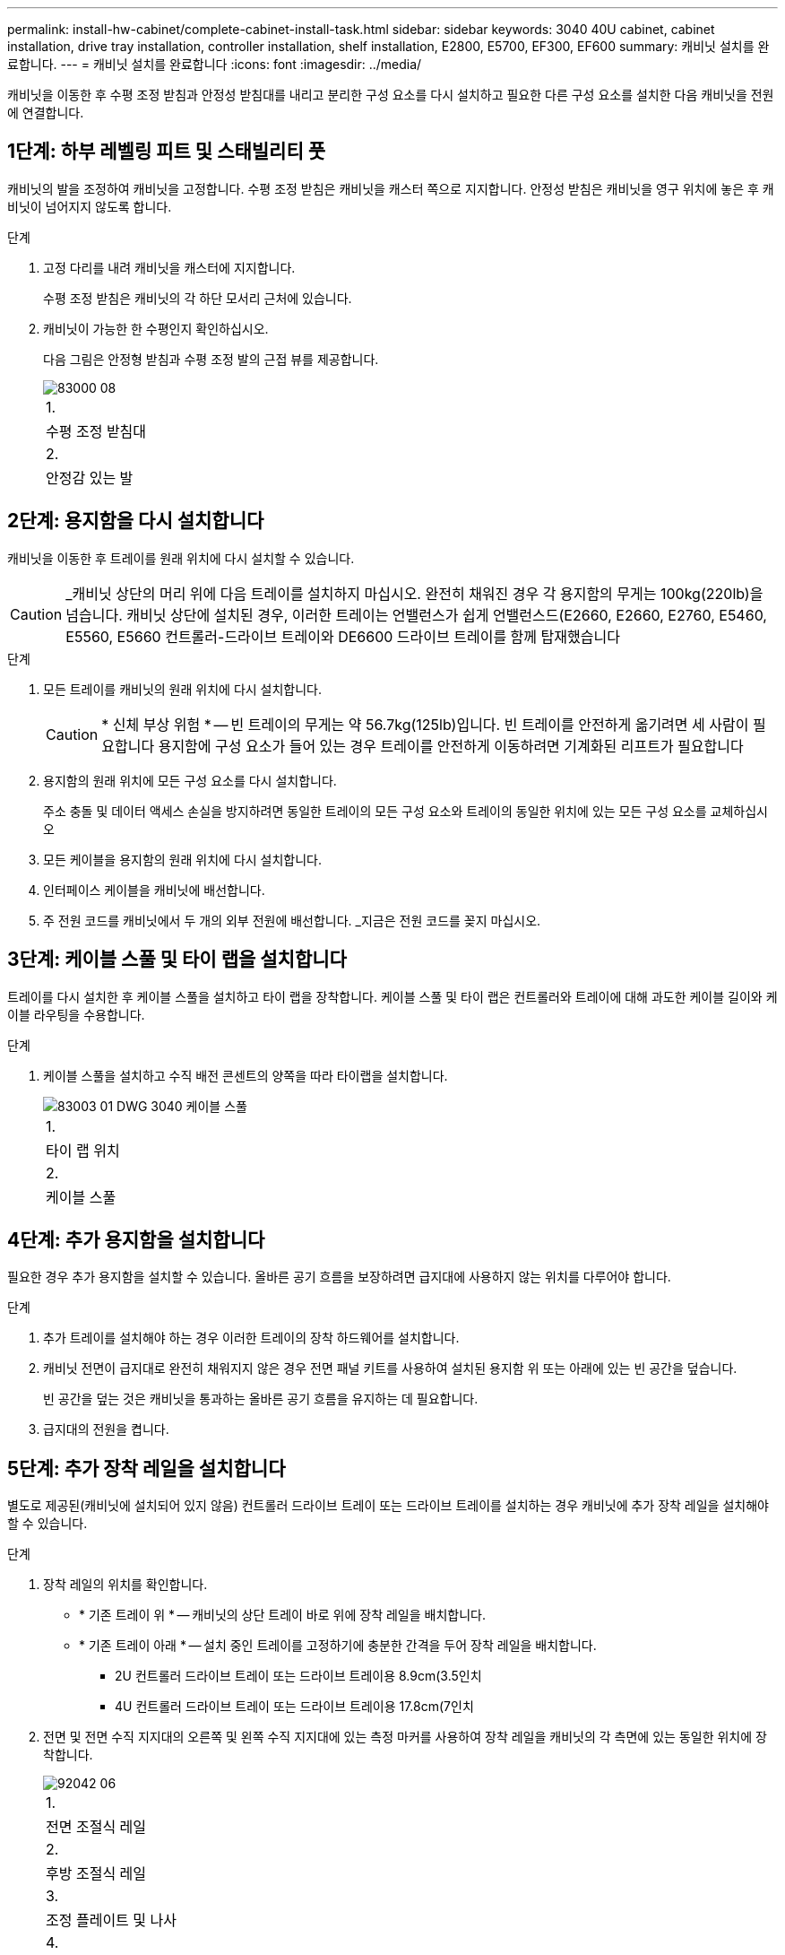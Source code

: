 ---
permalink: install-hw-cabinet/complete-cabinet-install-task.html 
sidebar: sidebar 
keywords: 3040 40U cabinet, cabinet installation, drive tray installation, controller installation, shelf installation, E2800, E5700, EF300, EF600 
summary: 캐비닛 설치를 완료합니다. 
---
= 캐비닛 설치를 완료합니다
:icons: font
:imagesdir: ../media/


[role="lead"]
캐비닛을 이동한 후 수평 조정 받침과 안정성 받침대를 내리고 분리한 구성 요소를 다시 설치하고 필요한 다른 구성 요소를 설치한 다음 캐비닛을 전원에 연결합니다.



== 1단계: 하부 레벨링 피트 및 스태빌리티 풋

캐비닛의 발을 조정하여 캐비닛을 고정합니다. 수평 조정 받침은 캐비닛을 캐스터 쪽으로 지지합니다. 안정성 받침은 캐비닛을 영구 위치에 놓은 후 캐비닛이 넘어지지 않도록 합니다.

.단계
. 고정 다리를 내려 캐비닛을 캐스터에 지지합니다.
+
수평 조정 받침은 캐비닛의 각 하단 모서리 근처에 있습니다.

. 캐비닛이 가능한 한 수평인지 확인하십시오.
+
다음 그림은 안정형 받침과 수평 조정 발의 근접 뷰를 제공합니다.

+
image::../media/83000_08.gif[83000 08]

+
|===


 a| 
1.
 a| 
수평 조정 받침대



 a| 
2.
 a| 
안정감 있는 발

|===




== 2단계: 용지함을 다시 설치합니다

캐비닛을 이동한 후 트레이를 원래 위치에 다시 설치할 수 있습니다.


CAUTION: _캐비닛 상단의 머리 위에 다음 트레이를 설치하지 마십시오. 완전히 채워진 경우 각 용지함의 무게는 100kg(220lb)을 넘습니다. 캐비닛 상단에 설치된 경우, 이러한 트레이는 언밸런스가 쉽게 언밸런스드(E2660, E2660, E2760, E5460, E5560, E5660 컨트롤러-드라이브 트레이와 DE6600 드라이브 트레이를 함께 탑재했습니다

.단계
. 모든 트레이를 캐비닛의 원래 위치에 다시 설치합니다.
+

CAUTION: * 신체 부상 위험 * -- 빈 트레이의 무게는 약 56.7kg(125lb)입니다. 빈 트레이를 안전하게 옮기려면 세 사람이 필요합니다 용지함에 구성 요소가 들어 있는 경우 트레이를 안전하게 이동하려면 기계화된 리프트가 필요합니다

. 용지함의 원래 위치에 모든 구성 요소를 다시 설치합니다.
+
주소 충돌 및 데이터 액세스 손실을 방지하려면 동일한 트레이의 모든 구성 요소와 트레이의 동일한 위치에 있는 모든 구성 요소를 교체하십시오

. 모든 케이블을 용지함의 원래 위치에 다시 설치합니다.
. 인터페이스 케이블을 캐비닛에 배선합니다.
. 주 전원 코드를 캐비닛에서 두 개의 외부 전원에 배선합니다. _지금은 전원 코드를 꽂지 마십시오.




== 3단계: 케이블 스풀 및 타이 랩을 설치합니다

트레이를 다시 설치한 후 케이블 스풀을 설치하고 타이 랩을 장착합니다. 케이블 스풀 및 타이 랩은 컨트롤러와 트레이에 대해 과도한 케이블 길이와 케이블 라우팅을 수용합니다.

.단계
. 케이블 스풀을 설치하고 수직 배전 콘센트의 양쪽을 따라 타이랩을 설치합니다.
+
image::../media/83003_01_dwg_3040_cable_spools.gif[83003 01 DWG 3040 케이블 스풀]

+
|===


 a| 
1.
 a| 
타이 랩 위치



 a| 
2.
 a| 
케이블 스풀

|===




== 4단계: 추가 용지함을 설치합니다

필요한 경우 추가 용지함을 설치할 수 있습니다. 올바른 공기 흐름을 보장하려면 급지대에 사용하지 않는 위치를 다루어야 합니다.

.단계
. 추가 트레이를 설치해야 하는 경우 이러한 트레이의 장착 하드웨어를 설치합니다.
. 캐비닛 전면이 급지대로 완전히 채워지지 않은 경우 전면 패널 키트를 사용하여 설치된 용지함 위 또는 아래에 있는 빈 공간을 덮습니다.
+
빈 공간을 덮는 것은 캐비닛을 통과하는 올바른 공기 흐름을 유지하는 데 필요합니다.

. 급지대의 전원을 켭니다.




== 5단계: 추가 장착 레일을 설치합니다

[role="lead"]
별도로 제공된(캐비닛에 설치되어 있지 않음) 컨트롤러 드라이브 트레이 또는 드라이브 트레이를 설치하는 경우 캐비닛에 추가 장착 레일을 설치해야 할 수 있습니다.

.단계
. 장착 레일의 위치를 확인합니다.
+
** * 기존 트레이 위 * -- 캐비닛의 상단 트레이 바로 위에 장착 레일을 배치합니다.
** * 기존 트레이 아래 * -- 설치 중인 트레이를 고정하기에 충분한 간격을 두어 장착 레일을 배치합니다.
+
*** 2U 컨트롤러 드라이브 트레이 또는 드라이브 트레이용 8.9cm(3.5인치
*** 4U 컨트롤러 드라이브 트레이 또는 드라이브 트레이용 17.8cm(7인치




. 전면 및 전면 수직 지지대의 오른쪽 및 왼쪽 수직 지지대에 있는 측정 마커를 사용하여 장착 레일을 캐비닛의 각 측면에 있는 동일한 위치에 장착합니다.
+
image::../media/92042_06.gif[92042 06]

+
|===


 a| 
1.
 a| 
전면 조절식 레일



 a| 
2.
 a| 
후방 조절식 레일



 a| 
3.
 a| 
조정 플레이트 및 나사



 a| 
4.
 a| 
레일 장착 M5 × 10mm 나사



 a| 
5.
 a| 
클립 너트



 a| 
6.
 a| 
리어 홀드 다운 브래킷



 a| 
7.
 a| 
수직 지지

|===
+

NOTE: 3040 캐비닛에 레일을 설치할 때는 클립 너트와 후면 고정 브래킷을 사용하지 않습니다.

. 수직 지지대 위에 후면 조절식 레일을 놓습니다.
. 후면 조절식 레일에서 수직 지지대의 구멍 앞에 있는 조절식 레일 구멍을 맞춥니다.
. M5 × 10mm 나사 2개를 부착합니다.
+
.. 수직 지지 레일과 후면 조절식 레일을 통해 나사를 장착합니다.
.. 나사를 조입니다.


. 전면 조절식 레일을 수직 지지대 위에 놓습니다.
. 전면 조절식 레일에서 수직 지지대의 구멍 앞에 있는 조절식 레일 구멍을 맞춥니다.
. M5 × 10mm 나사 2개를 부착합니다.
+
.. 수직 지지 레일과 전면 조절식 레일의 하단 구멍을 통해 나사 1개를 장착합니다.
.. 전면 조절식 레일의 수직 지지 레일과 상단 구멍 3개 중간에 나사 1개를 끼웁니다.
.. 나사를 조입니다.


+

NOTE: 나머지 두 개의 나사 구멍을 사용하여 트레이를 장착합니다

. 3단계부터 8단계까지 반복하여 캐비닛의 다른 쪽에 두 번째 레일을 연결합니다.
. 해당 트레이 설치 지침에 따라 각 트레이를 설치합니다.
. 다음 옵션 중 하나를 선택합니다.
+
** 용지함의 모든 위치가 가득 찬 경우 급지대의 전원을 켭니다.
** 용지함의 모든 위치가 다 채워지지 않은 경우 전면 패널 키트를 사용하여 설치된 용지함 위 또는 아래에 있는 빈 공간을 덮으십시오.






== 6단계: 캐비닛을 전원에 연결합니다

캐비닛 설치를 완료하려면 캐비닛 구성 요소의 전원을 켭니다.

급지대가 전원 켜기 절차를 수행하는 동안 용지함 앞면과 후면의 LED가 깜박입니다. 구성에 따라 전원 켜기 절차를 완료하는 데 몇 분 정도 걸릴 수 있습니다.

.단계
. 캐비닛에 있는 모든 구성 요소의 전원을 끕니다.
. 12개의 회로 차단기를 모두 OFF(DOWN) 위치로 돌립니다.
. NEMA L6-30 커넥터 6개(미국 및 캐나다) 또는 IEC 60309 커넥터 6개(전 세계, 미국 및 캐나다 제외)를 각각 사용 가능한 전기 콘센트에 연결합니다.
+

NOTE: 각 PDU를 캐비닛 외부의 독립 전원에 연결해야 합니다.

. 12개의 회로 차단기를 모두 ON(위쪽) 위치로 돌립니다.
+
image::../media/83002_05_dwg_3040_cabinet_pdus.gif[83002 05 DWG 3040 캐비닛 PDU]

+
|===


 a| 
1.
 a| 
회로 차단기



 a| 
2.
 a| 
전기 콘센트



 a| 
3.
 a| 
전원 입력란

|===
. 캐비닛에 있는 모든 드라이브 트레이의 전원을 켭니다.
+

NOTE: 드라이브 트레이를 켠 후 30초 동안 기다렸다가 컨트롤러 드라이브 트레이의 전원을 켜십시오.

. 드라이브 트레이를 켠 후 30초 동안 기다린 다음 캐비닛에 있는 모든 컨트롤러 드라이브 트레이에 대한 전원을 켭니다.


캐비닛 설치가 완료되었습니다. 일반 작업을 다시 시작할 수 있습니다.
